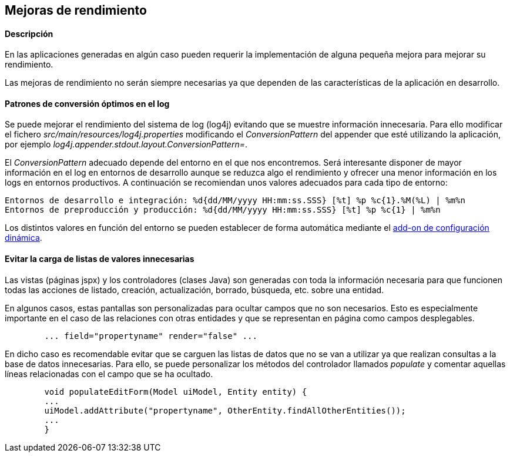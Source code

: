 Mejoras de rendimiento
----------------------

//Push down level title
:leveloffset: 2

Descripción
-----------

En las aplicaciones generadas en algún caso pueden requerir la
implementación de alguna pequeña mejora para mejorar su rendimiento.

Las mejoras de rendimiento no serán siempre necesarias ya que dependen
de las características de la aplicación en desarrollo.

Patrones de conversión óptimos en el log
----------------------------------------

Se puede mejorar el rendimiento del sistema de log (log4j) evitando que
se muestre información innecesaria. Para ello modificar el fichero
_src/main/resources/log4j.properties_ modificando el _ConversionPattern_
del appender que esté utilizando la aplicación, por ejemplo
_log4j.appender.stdout.layout.ConversionPattern=_.

El _ConversionPattern_ adecuado depende del entorno en el que nos
encontremos. Será interesante disponer de mayor información en el log en
entornos de desarrollo aunque se reduzca algo el rendimiento y ofrecer
una menor información en los logs en entornos productivos. A
continuación se recomiendan unos valores adecuados para cada tipo de
entorno:

-----------------------------------------------------------------------------------------------------
Entornos de desarrollo e integración: %d{dd/MM/yyyy HH:mm:ss.SSS} [%t] %p %c{1}.%M(%L) | %m%n
Entornos de preproducción y producción: %d{dd/MM/yyyy HH:mm:ss.SSS} [%t] %p %c{1} | %m%n
-----------------------------------------------------------------------------------------------------

Los distintos valores en función del entorno se pueden establecer de
forma automática mediante el link:#_add_on_dynamic_configuration[add-on de
configuración dinámica].

Evitar la carga de listas de valores innecesarias
-------------------------------------------------

Las vistas (páginas jspx) y los controladores (clases Java) son
generadas con toda la información necesaria para que funcionen todas las
acciones de listado, creación, actualización, borrado, búsqueda, etc.
sobre una entidad.

En algunos casos, estas pantallas son personalizadas para ocultar campos
que no son necesarios. Esto es especialmente importante en el caso de
las relaciones con otras entidades y que se representan en página como
campos desplegables.

----------------------------------------------------
        ... field="propertyname" render="false" ...

----------------------------------------------------

En dicho caso es recomendable evitar que se carguen las listas de datos
que no se van a utilizar ya que realizan consultas a la base de datos
innecesarias. Para ello, se puede personalizar los métodos del
controlador llamados _populate_ y comentar aquellas líneas relacionadas
con el campo que se ha ocultado.

---------------------------------------------------------------------------------
        void populateEditForm(Model uiModel, Entity entity) {
        ...
        uiModel.addAttribute("propertyname", OtherEntity.findAllOtherEntities());
        ...
        }

---------------------------------------------------------------------------------

//Return level titles
:leveloffset: 0
